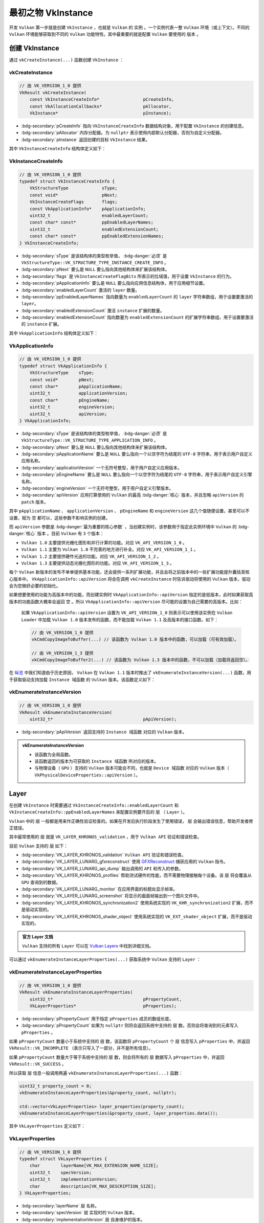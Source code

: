 最初之物 VkInstance
=============================

.. dropdown:: 更新记录
   :color: muted
   :icon: history

   * 2024/1/2 增加该文档。
   * 2024/1/25 更新该文档。
   * 2024/1/25 增加 ``创建 VkInstance`` 章节。
   * 2024/1/25 增加 ``vkCreateInstance`` 章节。
   * 2024/1/25 增加 ``VkInstanceCreateInfo`` 章节。
   * 2024/1/25 增加 ``VkApplicationInfo`` 章节。
   * 2024/1/25 增加 ``vkEnumerateInstanceVersion`` 章节。
   * 2024/1/28 增加 ``Layer`` 章节。
   * 2024/1/28 增加 ``vkEnumerateInstanceLayerProperties`` 章节。
   * 2024/1/28 增加 ``VkLayerProperties`` 章节。

开发 ``Vulkan`` 第一步就是创建 ``VkInstance`` ，也就是 ``Vulkan`` 的 ``实例`` 。一个实例代表一整 ``Vulkan`` 环境（或上下文）。不同的 ``Vulkan`` 环境能够获取到不同的 ``Vulkan`` 功能特性。其中最重要的就是配置 ``Vulkan`` 要使用的 ``版本`` 。

创建 VkInstance
######################

通过 ``vkCreateInstance(...)`` 函数创建 ``VkInstance`` ：

vkCreateInstance
*************************

.. code:: c++

   // 由 VK_VERSION_1_0 提供
   VkResult vkCreateInstance(
       const VkInstanceCreateInfo*                 pCreateInfo,
       const VkAllocationCallbacks*                pAllocator,
       VkInstance*                                 pInstance);

* :bdg-secondary:`pCreateInfo` 指向 ``VkInstanceCreateInfo`` 数据结构对象，用于配置 ``VkInstance`` 的创建信息。
* :bdg-secondary:`pAllocator` 内存分配器。为 ``nullptr`` 表示使用内部默认分配器，否则为自定义分配器。
* :bdg-secondary:`pInstance` 返回创建的目标 ``VkInstance`` 结果。

其中 ``VkInstanceCreateInfo`` 结构体定义如下：

VkInstanceCreateInfo
*************************

.. code:: c++

   // 由 VK_VERSION_1_0 提供
   typedef struct VkInstanceCreateInfo {
       VkStructureType             sType;
       const void*                 pNext;
       VkInstanceCreateFlags       flags;
       const VkApplicationInfo*    pApplicationInfo;
       uint32_t                    enabledLayerCount;
       const char* const*          ppEnabledLayerNames;
       uint32_t                    enabledExtensionCount;
       const char* const*          ppEnabledExtensionNames;
   } VkInstanceCreateInfo;

* :bdg-secondary:`sType` 是该结构体的类型枚举值， :bdg-danger:`必须` 是 ``VkStructureType::VK_STRUCTURE_TYPE_INSTANCE_CREATE_INFO`` 。
* :bdg-secondary:`pNext` 要么是 ``NULL`` 要么指向其他结构体来扩展该结构体。
* :bdg-secondary:`flags` 是 ``VkInstanceCreateFlagBits`` 所表示的位域值，用于设置 ``VkInstance`` 的行为。
* :bdg-secondary:`pApplicationInfo` 要么是 ``NULL`` 要么指向应用信息结构体，用于应用细节设置。
* :bdg-secondary:`enabledLayerCount` 激活的 ``layer`` 数量。
* :bdg-secondary:`ppEnabledLayerNames` 指向数量为 ``enabledLayerCount`` 的 ``layer`` 字符串数组，用于设置要激活的 ``layer``。
* :bdg-secondary:`enabledExtensionCount` 激活 ``instance`` 扩展的数量。
* :bdg-secondary:`enabledExtensionCount` 指向数量为 ``enabledExtensionCount`` 的扩展字符串数组，用于设置要激活的 ``instance`` 扩展。

其中 ``VkApplicationInfo`` 结构体定义如下：

VkApplicationInfo
*************************

.. code:: c++

   // 由 VK_VERSION_1_0 提供
   typedef struct VkApplicationInfo {
       VkStructureType    sType;
       const void*        pNext;
       const char*        pApplicationName;
       uint32_t           applicationVersion;
       const char*        pEngineName;
       uint32_t           engineVersion;
       uint32_t           apiVersion;
   } VkApplicationInfo;

* :bdg-secondary:`sType` 是该结构体的类型枚举值， :bdg-danger:`必须` 是 ``VkStructureType::VK_STRUCTURE_TYPE_APPLICATION_INFO`` 。
* :bdg-secondary:`pNext` 要么是 ``NULL`` 要么指向其他结构体来扩展该结构体。
* :bdg-secondary:`pApplicationName` 要么是 ``NULL`` 要么指向一个以空字符为结尾的 ``UTF-8`` 字符串，用于表示用户自定义应用名称。
* :bdg-secondary:`applicationVersion` 一个无符号整型，用于用户自定义应用版本。
* :bdg-secondary:`pEngineName` 要么是 ``NULL`` 要么指向一个以空字符为结尾的 ``UTF-8`` 字符串，用于表示用户自定义引擎名称。
* :bdg-secondary:`engineVersion` 一个无符号整型，用于用户自定义引擎版本。
* :bdg-secondary:`apiVersion` 应用打算使用的 ``Vulkan`` 的最高 :bdg-danger:`核心` 版本，并且忽略 ``apiVersion`` 的 ``patch`` 版本。

其中 ``pApplicationName`` 、 ``applicationVersion`` 、 ``pEngineName`` 和 ``engineVersion`` 这几个值随便设置，甚至可以不设置，赋为 ``空`` 都可以，这些参数不影响实例的创建。

而 ``apiVersion`` 参数是 :bdg-danger:`最为重要的核心参数` ，当创建实例时，该参数用于指定此实例环境中 ``Vulkan`` 的 :bdg-danger:`核心` ``版本`` 。目前 ``Vulkan`` 有 ``3`` 个版本：

* ``Vulkan 1.0`` 主要提供光栅化图形和并行计算的功能。对应 ``VK_API_VERSION_1_0`` 。
* ``Vulkan 1.1`` 主要为 ``Vulkan 1.0`` 不完善的地方进行补全。对应 ``VK_API_VERSION_1_1`` 。
* ``Vulkan 1.2`` 主要提供硬件光追的功能。对应 ``VK_API_VERSION_1_2`` 。
* ``Vulkan 1.3`` 主要提供动态光栅化图形的功能。对应 ``VK_API_VERSION_1_3`` 。

每个 ``Vulkan`` 新版本的发布不单单提供基本功能，还会提供一系列扩展功能，并且会将之前版本中的一些扩展功能提升囊括至核心版本中。 ``VkApplicationInfo::apiVersion`` 将会在调用 ``vkCreateInstance`` 时告诉驱动将使用的 ``Vulkan`` 版本，驱动会为您做好必要的初始化。

如果想要使用的功能为高版本中的功能，而创建实例时 ``VkApplicationInfo::apiVersion`` 指定的是低版本，此时如果获取高版本的功能函数大概率会返回 ``空`` 。所以 ``VkApplicationInfo::apiVersion`` 尽可能的设置为自己需要的高版本。比如：

   如果 ``VkApplicationInfo::apiVersion`` 设置为 ``VK_API_VERSION_1_0`` 则表示可以使用该实例在 ``Vulkan Loader`` 中加载 ``Vulkan 1.0`` 版本发布的函数，而不能加载 ``Vulkan 1.1`` 及高版本的接口函数。如下：

   .. code:: c++

      // 由 VK_VERSION_1_0 提供
      vkCmdCopyImageToBuffer(...) // 该函数为 Vulkan 1.0 版本中的函数，可以加载（可有效加载）。

      // 由 VK_VERSION_1_3 提供
      vkCmdCopyImageToBuffer2(...) // 该函数为 Vulkan 1.3 版本中的函数，不可以加载（加载将返回空）。

在 `纵览 <./Overview.html>`_ 中我们知道由于历史原因， ``Vulkan`` 在 ``Vulkan 1.1`` 版本时推出了 ``vkEnumerateInstanceVersion(...)`` 函数，用于获取驱动支持加载 ``Instance 域函数``  的 ``Vulkan`` 版本。该函数定义如下：

vkEnumerateInstanceVersion
******************************

.. code:: c++

   // 由 VK_VERSION_1_0 提供
   VkResult vkEnumerateInstanceVersion(
       uint32_t*                                   pApiVersion);

* :bdg-secondary:`pApiVersion` 返回支持的 ``Instance 域函数`` 对应的 ``Vulkan`` 版本。

.. admonition:: vkEnumerateInstanceVersion
   :class: note
   
   * 该函数为全局函数。
   * 该函数返回的版本为可获取的 ``Instance 域函数`` 所对应的版本。
   * 与物理设备（ ``GPU`` ）支持的 ``Vulkan`` 版本可能会不同，也就是 ``Device 域函数`` 对应的 ``Vulkan`` 版本（ ``VkPhysicalDeviceProperties::apiVersion`` ）。

Layer
###########################

在创建 ``VkInstance`` 时需要通过 ``VkInstanceCreateInfo::enabledLayerCount`` 和 ``VkInstanceCreateInfo::ppEnabledLayerNames`` 来配置实例要开启的 ``层`` （ ``Layer`` ）。

``Vulkan`` 中的 ``层`` 一般都是用来作正确性验证检查的。如果在开发后执行阶段发生了使用错误， ``层`` 会输出错误信息，帮助开发者修正错误。

其中最常使用的 ``层`` 就是 ``VK_LAYER_KHRONOS_validation`` ，用于 ``Vulkan API`` 验证和错误检查。

目前 ``Vulkan`` 支持的 ``层`` 如下：

* :bdg-secondary:`VK_LAYER_KHRONOS_validation` ``Vulkan API`` 验证和错误检查。
* :bdg-secondary:`VK_LAYER_LUNARG_gfxreconstruct` 使用 `GFXReconstruct <https://vulkan.lunarg.com/doc/view/1.3.275.0/windows/getting_started.html#vulkan-api-capture-and-replay-with-gfxreconstruct>`_ 捕获应用的 ``Vulkan`` 指令。
* :bdg-secondary:`VK_LAYER_LUNARG_api_dump` 输出调用的 ``API`` 和传入的参数。
* :bdg-secondary:`VK_LAYER_KHRONOS_profiles` 帮助测试硬件的性能，而不需要物理接触每个设备。该 ``层`` 将会覆盖从 ``GPU`` 查询到的数据。
* :bdg-secondary:`VK_LAYER_LUNARG_monitor` 在应用界面的标题处显示帧率。
* :bdg-secondary:`VK_LAYER_LUNARG_screenshot` 将显示的画面帧输出到一个图片文件中。
* :bdg-secondary:`VK_LAYER_KHRONOS_synchronization2` 使用系统实现的 ``VK_KHR_synchronization2`` 扩展，而不是驱动实现的。
* :bdg-secondary:`VK_LAYER_KHRONOS_shader_object` 使用系统实现的 ``VK_EXT_shader_object`` 扩展，而不是驱动实现的。

.. admonition:: 官方 Layer 文档
   :class: note

   ``Vulkan`` 支持的所有 ``Layer`` 可以在 `Vulkan Layers <https://vulkan.lunarg.com/doc/view/1.3.275.0/windows/getting_started.html#vulkan-sdk-layers>`_ 中找到详细文档。

可以通过 ``vkEnumerateInstanceLayerProperties(...)`` 获取系统中 ``Vulkan`` 支持的 ``Layer`` ：

vkEnumerateInstanceLayerProperties
****************************************

.. code:: c++

   // 由 VK_VERSION_1_0 提供
   VkResult vkEnumerateInstanceLayerProperties(
       uint32_t*                                   pPropertyCount,
       VkLayerProperties*                          pProperties);

* :bdg-secondary:`pPropertyCount` 用于指定 ``pProperties`` 成员的数组长度。
* :bdg-secondary:`pPropertyCount` 如果为 ``nullptr`` 则将会返回系统中支持的 ``层`` 数。否则会将查询到的元素写入 ``pProperties`` 。

如果 ``pPropertyCount`` 数量小于系统中支持的 ``层`` 数，该函数将 ``pPropertyCount`` 个 ``层`` 信息写入 ``pProperties`` 中，并返回 ``VkResult::VK_INCOMPLETE`` （表示只写入了一部分，并不是所有信息）。

如果 ``pPropertyCount`` 数量大于等于系统中支持的 ``层`` 数，则会将所有的 ``层`` 数据写入 ``pProperties``  中，并返回 ``VkResult::VK_SUCCESS`` 。

所以获取 ``层`` 信息一般调用两遍 ``vkEnumerateInstanceLayerProperties(...)`` 函数：

.. code:: c++

   uint32_t property_count = 0;
   vkEnumerateInstanceLayerProperties(&property_count, nullptr);

   std::vector<VkLayerProperties> layer_properties(property_count);
   vkEnumerateInstanceLayerProperties(&property_count, layer_properties.data());

其中 ``VkLayerProperties`` 定义如下：

VkLayerProperties
****************************************

.. code:: c++

   // 由 VK_VERSION_1_0 提供
   typedef struct VkLayerProperties {
       char        layerName[VK_MAX_EXTENSION_NAME_SIZE];
       uint32_t    specVersion;
       uint32_t    implementationVersion;
       char        description[VK_MAX_DESCRIPTION_SIZE];
   } VkLayerProperties;

* :bdg-secondary:`layerName` ``层`` 名称。
* :bdg-secondary:`specVersion` ``层`` 实现时的 ``Vulkan`` 版本。
* :bdg-secondary:`implementationVersion` ``层`` 自身维护的版本。
* :bdg-secondary:`description` ``层`` 的描述信息。

其中 ``VK_MAX_EXTENSION_NAME_SIZE`` 和 ``VK_MAX_DESCRIPTION_SIZE`` 定义如下：

.. code:: c++

   #define VK_MAX_EXTENSION_NAME_SIZE        256U
   #define VK_MAX_DESCRIPTION_SIZE           256U

..
   Extension
   ###########################
